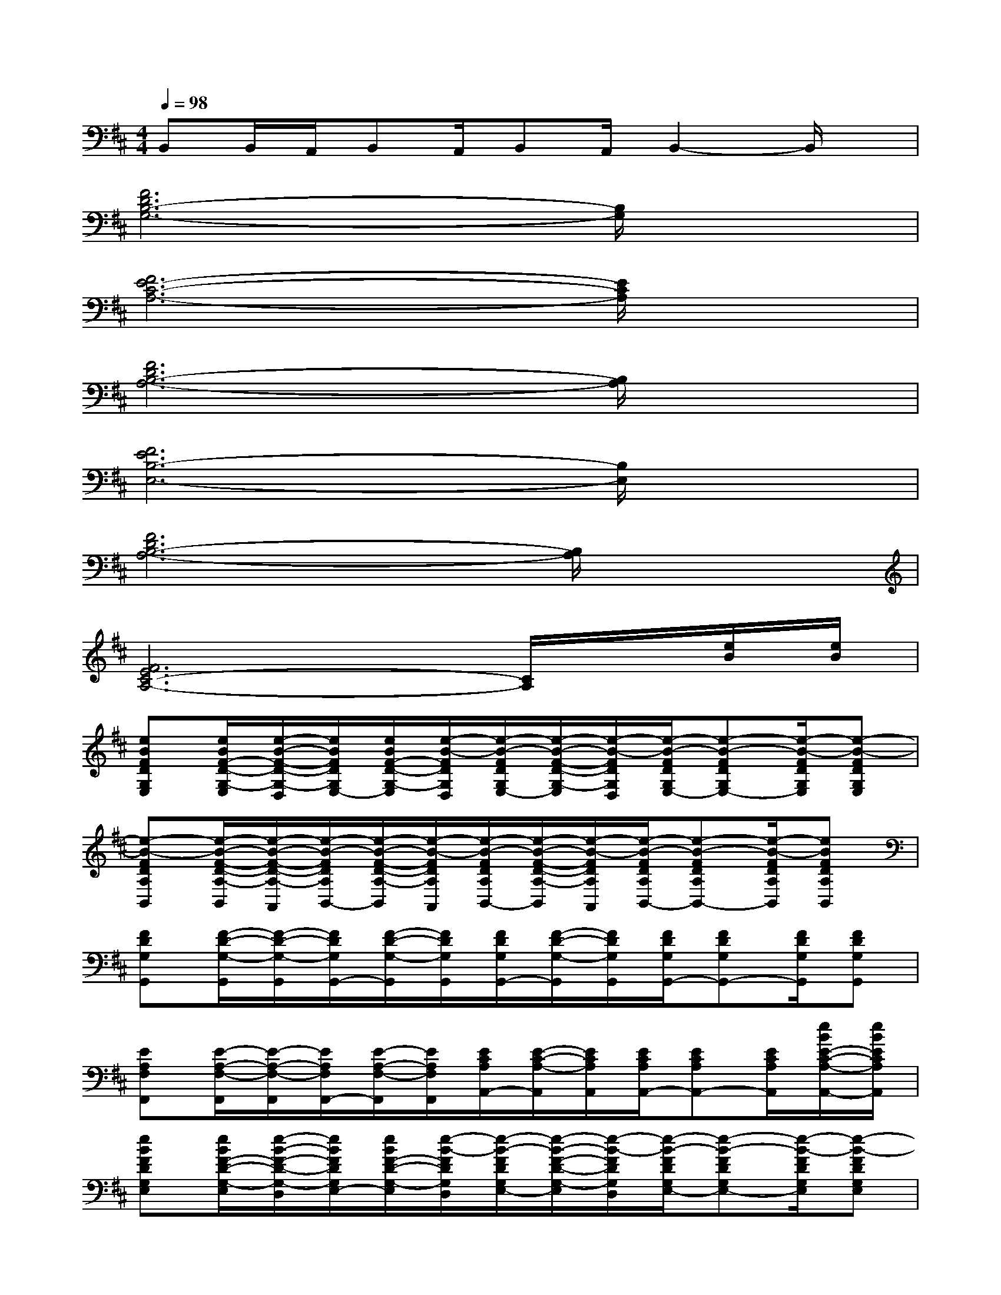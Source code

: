 X:1
T:
M:4/4
L:1/8
Q:1/4=98
K:D%2sharps
V:1
B,,B,,/2A,,/2B,,A,,/2B,,A,,/2B,,2-B,,/2x/2|
[F6D6B,6-G,6-][B,/2G,/2]x3/2|
[F6E6-C6-A,6-][E/2C/2A,/2]x3/2|
[F6D6B,6-A,6-][B,/2A,/2]x3/2|
[F6E6B,6-E,6-][B,/2E,/2]x3/2|
[F6D6B,6-A,6-][B,/2A,/2]x3/2|
[F6E6C6-A,6-][C/2A,/2]x/2[e/2B/2][e/2B/2]|
[eBFDG,E,][e/2B/2F/2-D/2-G,/2-E,/2][e/2-B/2-F/2-D/2-G,/2-D,/2][e/2B/2F/2D/2G,/2E,/2-][e/2B/2F/2-D/2-G,/2-E,/2][e/2-B/2-F/2D/2G,/2D,/2][e/2-B/2-F/2D/2G,/2E,/2-][e/2-B/2-F/2-D/2-G,/2-E,/2][e/2-B/2-F/2D/2G,/2D,/2][e/2-B/2-F/2D/2G,/2E,/2-][e-B-FDG,E,-][e/2-B/2-F/2D/2G,/2E,/2][e-B-FDG,E,]|
[e-B-FDA,B,,][e/2-B/2-F/2-D/2-A,/2-B,,/2][e/2-B/2-F/2-D/2-A,/2-A,,/2][e/2-B/2-F/2D/2A,/2B,,/2-][e/2-B/2-F/2-D/2-A,/2-B,,/2][e/2-B/2-F/2D/2A,/2A,,/2][e/2-B/2-F/2D/2A,/2B,,/2-][e/2-B/2-F/2-D/2-A,/2-B,,/2][e/2-B/2-F/2D/2A,/2A,,/2][e/2-B/2-F/2D/2A,/2B,,/2-][e-B-FDA,B,,-][e/2-B/2-F/2D/2A,/2B,,/2][eBFDA,B,,]|
[FDG,G,,][F/2-D/2-G,/2-G,,/2][F/2-D/2-G,/2-G,,/2][F/2D/2G,/2G,,/2-][F/2-D/2-G,/2-G,,/2][F/2D/2G,/2G,,/2][F/2D/2G,/2G,,/2-][F/2-D/2-G,/2-G,,/2][F/2D/2G,/2G,,/2][F/2D/2G,/2G,,/2-][FDG,G,,-][F/2D/2G,/2G,,/2][FDG,G,,]|
[EA,F,F,,][E/2-A,/2-F,/2-F,,/2][E/2-A,/2-F,/2-F,,/2][E/2A,/2F,/2F,,/2-][E/2-A,/2-F,/2-F,,/2][E/2A,/2F,/2F,,/2][E/2C/2A,/2A,,/2-][E/2-C/2-A,/2-A,,/2][E/2C/2A,/2A,,/2][E/2C/2A,/2A,,/2-][ECA,A,,-][E/2C/2A,/2A,,/2][e/2B/2E/2-C/2-A,/2-A,,/2-][e/2B/2E/2C/2A,/2A,,/2]|
[eBFDG,E,][e/2B/2F/2-D/2-G,/2-E,/2][e/2-B/2-F/2-D/2-G,/2-D,/2][e/2B/2F/2D/2G,/2E,/2-][e/2B/2F/2-D/2-G,/2-E,/2][e/2-B/2-F/2D/2G,/2D,/2][e/2-B/2-F/2D/2G,/2E,/2-][e/2-B/2-F/2-D/2-G,/2-E,/2][e/2-B/2-F/2D/2G,/2D,/2][e/2-B/2-F/2D/2G,/2E,/2-][e-B-FDG,E,-][e/2-B/2-F/2D/2G,/2E,/2][e-B-FDG,E,]|
[e-B-FDA,B,,][e/2-B/2-F/2-D/2-A,/2-B,,/2][e/2-B/2-F/2-D/2-A,/2-A,,/2][e/2-B/2-F/2D/2A,/2B,,/2-][e/2-B/2-F/2-D/2-A,/2-B,,/2][e/2-B/2-F/2D/2A,/2A,,/2][e/2-B/2-F/2D/2A,/2B,,/2-][e/2-B/2-F/2-D/2-A,/2-B,,/2][e/2-B/2-F/2D/2A,/2A,,/2][e/2-B/2-F/2D/2A,/2B,,/2-][e-B-FDA,B,,-][e/2-B/2-F/2D/2A,/2B,,/2][eBFDA,B,,]|
[FDG,G,,][F/2-D/2-G,/2-G,,/2][F/2-D/2-G,/2-G,,/2][F/2D/2G,/2G,,/2-][F/2-D/2-G,/2-G,,/2][F/2D/2G,/2G,,/2][F/2D/2G,/2G,,/2-][F/2-D/2-G,/2-G,,/2][F/2D/2G,/2G,,/2][F/2D/2G,/2G,,/2-][FDG,G,,-][F/2D/2G,/2G,,/2][FDG,G,,]|
[EA,F,F,,][E/2-A,/2-F,/2-F,,/2][E/2-A,/2-F,/2-F,,/2][E/2A,/2F,/2F,,/2-][E/2-A,/2-F,/2-F,,/2][E/2A,/2F,/2F,,/2][E/2C/2A,/2A,,/2-][E/2-C/2-A,/2-A,,/2][E/2C/2A,/2A,,/2][E/2C/2A,/2A,,/2-][ECA,A,,-][E/2C/2A,/2A,,/2][ECA,A,,]|
[FDG,E,][F/2-D/2-G,/2-E,/2][F/2-D/2-G,/2-D,/2][F/2D/2G,/2E,/2-][F/2-D/2-G,/2-E,/2][F/2D/2G,/2D,/2][F/2D/2G,/2E,/2-][F/2-D/2-G,/2-E,/2][F/2D/2G,/2D,/2][F/2D/2G,/2E,/2-][FDG,E,-][F/2D/2G,/2E,/2][FDG,E,]